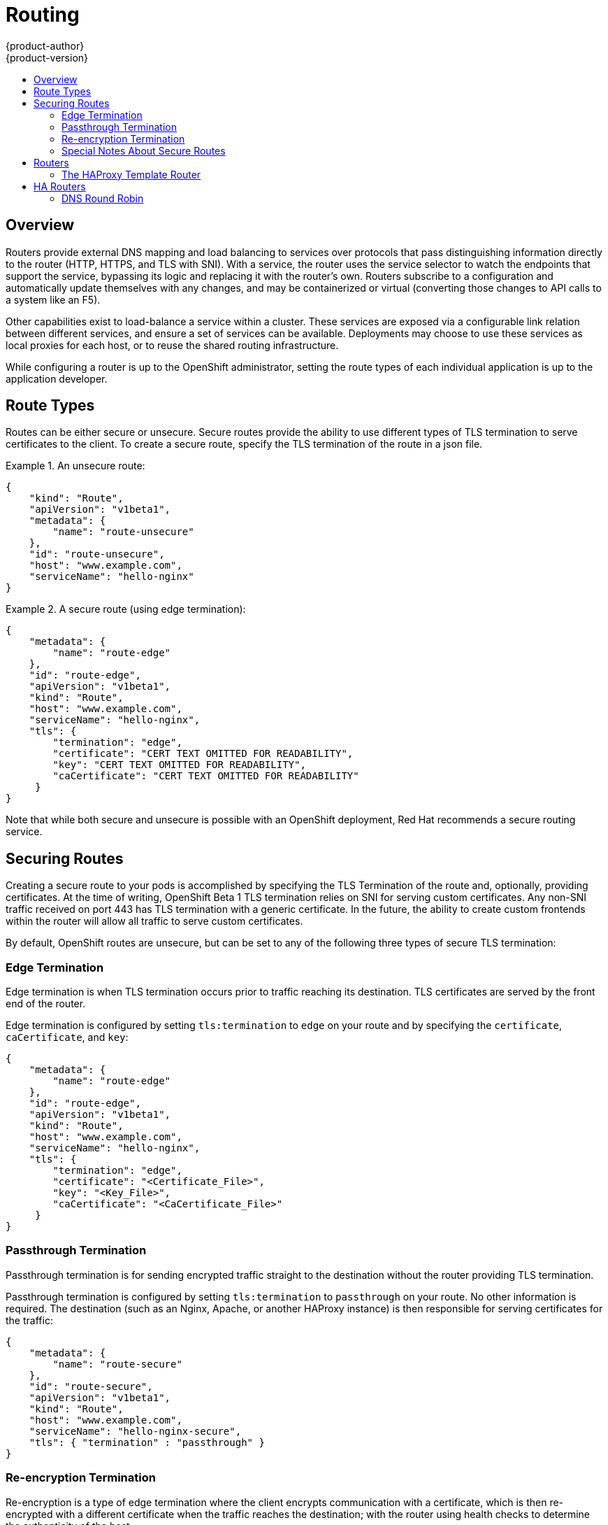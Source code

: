 = Routing
{product-author}
{product-version}
:data-uri:
:icons:
:experimental:
:toc: macro
:toc-title:

toc::[]

== Overview
Routers provide external DNS mapping and load balancing to services over protocols that pass distinguishing information directly to the router (HTTP, HTTPS, and TLS with SNI). With a service, the router uses the service selector to watch the endpoints that support the service, bypassing its logic and replacing it with the router's own. Routers subscribe to a configuration and automatically update themselves with any changes, and may be containerized or virtual (converting those changes to API calls to a system like an F5).

Other capabilities exist to load-balance a service within a cluster. These services are exposed via a configurable link relation between different services, and ensure a set of services can be available. Deployments may choose to use these services as local proxies for each host, or to reuse the shared routing infrastructure.

While configuring a router is up to the OpenShift administrator, setting the route types of each individual application is up to the application developer.

== Route Types
Routes can be either secure or unsecure. Secure routes provide the ability to use different types of TLS termination to serve certificates to the client. To create a secure route, specify the TLS termination of the route in a json file.


.An unsecure route:
====

----
{
    "kind": "Route",
    "apiVersion": "v1beta1",
    "metadata": {
        "name": "route-unsecure"
    },
    "id": "route-unsecure",
    "host": "www.example.com",
    "serviceName": "hello-nginx"
}
----

====

.A secure route (using edge termination):
====

----
{
    "metadata": {
        "name": "route-edge"
    },
    "id": "route-edge",
    "apiVersion": "v1beta1",
    "kind": "Route",
    "host": "www.example.com",
    "serviceName": "hello-nginx",
    "tls": {
        "termination": "edge",
        "certificate": "CERT TEXT OMITTED FOR READABILITY",
        "key": "CERT TEXT OMITTED FOR READABILITY",
        "caCertificate": "CERT TEXT OMITTED FOR READABILITY"
     }
}
----

====

Note that while both secure and unsecure is possible with an OpenShift deployment, Red Hat recommends a secure routing service.

== Securing Routes
Creating a secure route to your pods is accomplished by specifying the TLS Termination of the route and, optionally, providing certificates. At the time of writing, OpenShift Beta 1 TLS termination relies on SNI for serving custom certificates. Any non-SNI traffic received on port 443 has TLS termination with a generic certificate. In the future, the ability to create custom frontends within the router will allow all traffic to serve custom certificates.

By default, OpenShift routes are unsecure, but can be set to any of the following three types of secure TLS termination:

=== Edge Termination
Edge termination is when TLS termination occurs prior to traffic reaching its destination. TLS certificates are served by the front end of the router.

Edge termination is configured by setting `tls:termination` to `edge` on your route and by specifying the `certificate`, `caCertificate`, and `key`:

----
{
    "metadata": {
        "name": "route-edge"
    },
    "id": "route-edge",
    "apiVersion": "v1beta1",
    "kind": "Route",
    "host": "www.example.com",
    "serviceName": "hello-nginx",
    "tls": {
        "termination": "edge",
        "certificate": "<Certificate_File>",
        "key": "<Key_File>",
        "caCertificate": "<CaCertificate_File>"
     }
}
----

=== Passthrough Termination
Passthrough termination is for sending encrypted traffic straight to the destination without the router providing TLS termination.

Passthrough termination is configured by setting `tls:termination` to `passthrough` on your route. No other information is required. The destination (such as an Nginx, Apache, or another HAProxy instance) is then responsible for serving certificates for the traffic:

----
{
    "metadata": {
        "name": "route-secure"
    },
    "id": "route-secure",
    "apiVersion": "v1beta1",
    "kind": "Route",
    "host": "www.example.com",
    "serviceName": "hello-nginx-secure",
    "tls": { "termination" : "passthrough" }
}
----

=== Re-encryption Termination
Re-encryption is a type of edge termination where the client encrypts communication with a certificate, which is then re-encrypted with a different certificate when the traffic reaches the destination; with the router using health checks to determine the authenticity of the host.

Re-encryption termination is configured by setting `tls:termination` to `reencrypt` and specifying the `certificate`, `key`, and `caCertificate`, as well as the `destinationCACertificate`. The edge termination certificates remain the same as in the edge termination use case. The `destinationCaCertificate` is used in order to validate the secure connection from the router to the destination, and is specific to each implemenation:

----
{
    "metadata": {
        "name": "route-reencrypt"
    },
    "id": "route-reencrypt",
    "apiVersion": "v1beta1",
    "kind": "Route",
    "host": "www.example2.com",
    "serviceName": "hello-nginx-secure",
    "tls": {
        "termination": "reencrypt",
        "certificate": "<Certificate_File>",
        "key": "<Key_File>",
        "caCertificate": "<CaCertificate_File>",
        "destinationCaCertificate": "<Destination_CaCertificate_File>"
     }
}
----

=== Special Notes About Secure Routes

At the time of writing, password protected key files are not supported. HAProxy prompts you for a password upon starting and does not have a way to automate this process. To remove a passphrase from a keyfile you can run `openssl rsa -in passwordProtectedKey.key -out new.key`

When creating a secure route you must include your certificate files as a single line of text. Replace the existing line breaks with `\\n`. Note the double slash, which is required by the json spec.


== Routers
A template router provides certain infrastructure information to the underlying router implementation, such as:

* A wrapper that watches endpoints and routes.
* Endpoint and route data, and saves it into a consumable form.
* Passing the internal state to a configurable template and executes the template.
* Calling a reload script.

Router plugins assume they can bind to host ports 80 and 443. This is to allow external traffic to route to the host and subsequently through the router. Routers also assume that networking is set up as such that it can access all pods in the cluster.

At the time of writing, a template router is the single type of router plugin available in OpenShift. 

=== The HAProxy Template Router

The HAProxy template router implementation is the reference implementation for a template router plugin. This uses `openshift/origin-haproxy-router` to run an HAProxy instance alongside the template router plugin. To test routes, an install script is provided in `hack/install-router.sh`.

The route script requires two parameters, the router ID and the full URL to the master, and attempts to create the router based on the generated json file if it can find the `osc` executable on the path. If it cannot find the executable it creates the json file and notifies the user of the location. You can then manually run the create command.

====

----
[vagrant@openshiftdev origin]$ hack/install-router.sh router https://10.0.2.15:8443
Creating router file and starting pod...
router
----

====

==== Data Flow

The following diagram illustrates how data flows from the master through the plugin and finally into a HAProxy configuration.

image:../../_images/router_model.png["HAProxy Router Data Flow",link="../../_images/router_model.png"]

== HA Routers

Highly available router setups can be accomplished by running multiple instances of the router pod and fronting them with a balancing tier. This can be something as simple as DNS round robin or as complex as multiple load-balancing layers.

=== DNS Round Robin

As a simple example, you can create a zone file for a DNS server, such as BIND, that maps multiple A records for a single domain name. When clients do a lookup they are given one of the many records, in order, as a round robin scheme. The following examples illustrate using wild card DNS with multiple A records to achieve the desired round robin. The wild card could be further distributed into shards with `*.<shard>`. Finally, a test using `dig` (available in the `bind-utils` package) is shown from the vagrant environment that shows multiple answers for the same lookup. Doing multiple pings show the resolution swapping between IP addresses.

Add a new zone that points to your file:

----
#### named.conf 
    zone "v3.rhcloud.com" IN {
            type master;
            file "v3.rhcloud.com.zone";
    };

----
The following contains the round robin mappings for the DNS lookup:
----
#### v3.rhcloud.com.zone 
    $ORIGIN v3.rhcloud.com.

    @       IN      SOA     . v3.rhcloud.com. (
                         2009092001         ; Serial
                             604800         ; Refresh
                              86400         ; Retry
                            1206900         ; Expire
                                300 )       ; Negative Cache TTL
            IN      NS      ns1.v3.rhcloud.com.
    ns1     IN      A       127.0.0.1
    *       IN      A       10.245.2.2
            IN      A       10.245.2.3


----
Testing the entry:
----

    [vagrant@openshift-master ~]$ dig hello-openshift.shard1.v3.rhcloud.com

    ; <<>> DiG 9.9.4-P2-RedHat-9.9.4-16.P2.fc20 <<>> hello-openshift.shard1.v3.rhcloud.com
    ;; global options: +cmd
    ;; Got answer:
    ;; ->>HEADER<<- opcode: QUERY, status: NOERROR, id: 36389
    ;; flags: qr aa rd; QUERY: 1, ANSWER: 2, AUTHORITY: 1, ADDITIONAL: 2
    ;; WARNING: recursion requested but not available

    ;; OPT PSEUDOSECTION:
    ; EDNS: version: 0, flags:; udp: 4096
    ;; QUESTION SECTION:
    ;hello-openshift.shard1.v3.rhcloud.com. IN A

    ;; ANSWER SECTION:
    hello-openshift.shard1.v3.rhcloud.com. 300 IN A	10.245.2.2
    hello-openshift.shard1.v3.rhcloud.com. 300 IN A	10.245.2.3

    ;; AUTHORITY SECTION:
    v3.rhcloud.com.		300	IN	NS	ns1.v3.rhcloud.com.

    ;; ADDITIONAL SECTION:
    ns1.v3.rhcloud.com.	300	IN	A	127.0.0.1

    ;; Query time: 5 msec
    ;; SERVER: 10.245.2.3#53(10.245.2.3)
    ;; WHEN: Wed Nov 19 19:01:32 UTC 2014
    ;; MSG SIZE  rcvd: 132

    [vagrant@openshift-master ~]$ ping hello-openshift.shard1.v3.rhcloud.com
    PING hello-openshift.shard1.v3.rhcloud.com (10.245.2.3) 56(84) bytes of data.
    ...
    ^C
    --- hello-openshift.shard1.v3.rhcloud.com ping statistics ---
    2 packets transmitted, 2 received, 0% packet loss, time 1000ms
    rtt min/avg/max/mdev = 0.272/0.573/0.874/0.301 ms
    [vagrant@openshift-master ~]$ ping hello-openshift.shard1.v3.rhcloud.com
    ...

----
